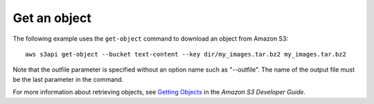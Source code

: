 Get an object
-------------

The following example uses the ``get-object`` command to download an object from Amazon S3::

  aws s3api get-object --bucket text-content --key dir/my_images.tar.bz2 my_images.tar.bz2

Note that the outfile parameter is specified without an option name such as "--outfile". The name of the output file must be the last parameter in the command.

For more information about retrieving objects, see `Getting Objects`_ in the *Amazon S3 Developer Guide*.

.. _`Getting Objects`: http://docs.aws.amazon.com/AmazonS3/latest/dev/GettingObjectsUsingAPIs.html
